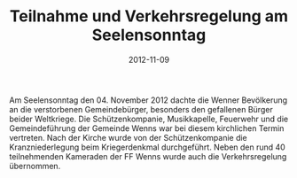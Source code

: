 #+TITLE: Teilnahme und Verkehrsregelung am Seelensonntag
#+DATE: 2012-11-09
#+FACEBOOK_URL: 

Am Seelensonntag den 04. November 2012 dachte die Wenner Bevölkerung an die verstorbenen Gemeindebürger, besonders den gefallenen Bürger beider Weltkriege. Die Schützenkompanie, Musikkapelle, Feuerwehr und die Gemeindeführung der Gemeinde Wenns war bei diesem kirchlichen Termin vertreten. Nach der Kirche wurde von der Schützenkompanie die Kranzniederlegung beim Kriegerdenkmal durchgeführt. Neben den rund 40 teilnehmenden Kameraden der FF Wenns wurde auch die Verkehrsregelung übernommen.
